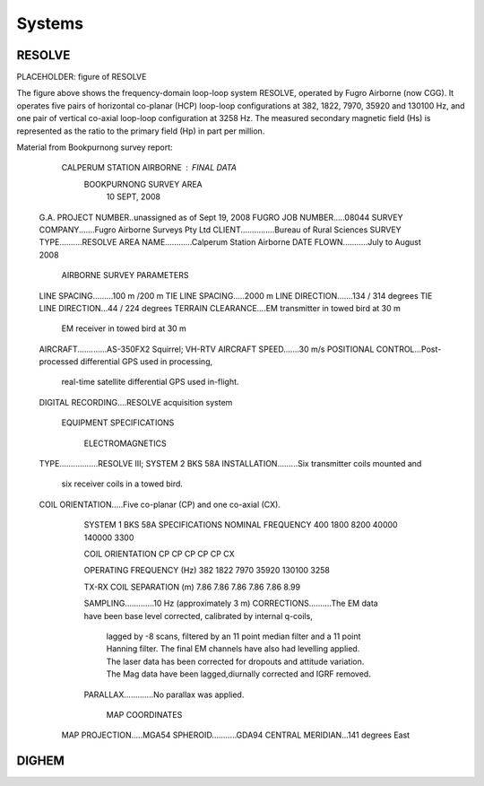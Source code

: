 .. _airborne_fdem_systems:

Systems
=======



.. _resolve:

RESOLVE
-------
PLACEHOLDER: figure of RESOLVE

The figure above shows the frequency-domain loop-loop system RESOLVE, operated by Fugro Airborne (now CGG). It operates five pairs of horizontal co-planar (HCP) loop-loop configurations at 382, 1822, 7970, 35920 and 130100 Hz, and one pair of vertical co-axial loop-loop configuration at 3258 Hz. The measured secondary magnetic field (Hs) is represented as the ratio to the primary field (Hp) in part per million. 

Material from Bookpurnong survey report:

        	CALPERUM STATION AIRBORNE : FINAL DATA
	             BOOKPURNONG SURVEY AREA
			 10 SEPT, 2008
 

            G.A. PROJECT NUMBER..unassigned as of Sept 19, 2008
            FUGRO JOB NUMBER.....08044
            SURVEY COMPANY.......Fugro Airborne Surveys Pty Ltd
            CLIENT...............Bureau of Rural Sciences
            SURVEY TYPE..........RESOLVE
            AREA NAME............Calperum Station Airborne
            DATE FLOWN...........July to August 2008
 
 
                        AIRBORNE SURVEY PARAMETERS
 
            LINE SPACING.........100 m /200 m
            TIE LINE SPACING.....2000 m
            LINE DIRECTION.......134 / 314 degrees 
            TIE LINE DIRECTION...44 / 224 degrees 
            TERRAIN CLEARANCE....EM transmitter in towed bird at 30 m
                                 EM receiver in towed bird at 30 m
            AIRCRAFT.............AS-350FX2 Squirrel; VH-RTV 
            AIRCRAFT SPEED.......30 m/s
            POSITIONAL CONTROL...Post-processed differential GPS used in processing,
                                 real-time satellite differential GPS used in-flight.
            DIGITAL RECORDING....RESOLVE acquisition system
 
 
    			EQUIPMENT SPECIFICATIONS
 
                           ELECTROMAGNETICS
            TYPE.................RESOLVE III; SYSTEM 2 BKS 58A
            INSTALLATION.........Six transmitter coils mounted and
                                 six receiver coils in a towed bird.
            COIL ORIENTATION.....Five co-planar (CP) and one co-axial (CX).

	    	SYSTEM 1 BKS 58A SPECIFICATIONS
		NOMINAL FREQUENCY		400	1800	8200	40000	140000 3300

		COIL ORIENTATION		CP	CP	CP	CP	CP	 CX

		OPERATING FREQUENCY (Hz)	382	1822	7970	35920	130100 3258
			


		TX-RX COIL SEPARATION (m)	7.86	7.86	7.86	7.86	7.86	8.99


            	SAMPLING.............10 Hz (approximately 3 m)
            	CORRECTIONS..........The EM data have been base level corrected, calibrated by internal q-coils, 
				 	lagged by -8 scans, filtered by an 11 point median filter and a 11 point 
				 	Hanning filter. The final EM channels have also had levelling applied.
				 	The laser data has been corrected for dropouts and attitude variation.
				 	The Mag data have been lagged,diurnally corrected and IGRF removed.
            	PARALLAX.............No parallax was applied.
 
 
                           MAP COORDINATES 
              MAP PROJECTION.....MGA54
              SPHEROID...........GDA94
              CENTRAL MERIDIAN...141 degrees East





.. _dighem:

DIGHEM
------
